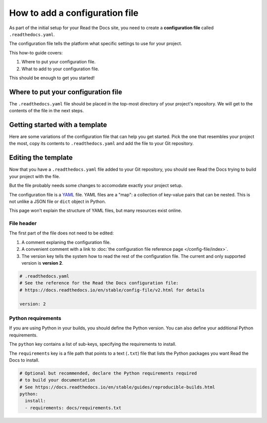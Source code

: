 How to add a configuration file
===============================

As part of the initial setup for your Read the Docs site,
you need to create a **configuration file** called ``.readthedocs.yaml``.

The configuration file tells the platform what specific settings to use for your project.

.. TODO: This isn't really how-to content. We might want to add "Configuration as Code" or similar to our features in order to deal with this.
.. I have another PR open where this is added.

.. By using a configuration file,
.. you can tailor the behavior of Read the Docs to match your project's specific needs.
.. In addition that that,
.. using a configuration file can capture important configuration options that might otherwise break in the future if left undefined.

This how-to guide covers:

#. Where to put your configuration file.
#. What to add to your configuration file.

This should be enough to get you started!

.. seealso::

   :doc:`/config-file/index`.
     The complete list of all possible ``.readthedocs.yaml`` settings,
     including the optional settings not covered in on this page.


Where to put your configuration file
------------------------------------

The ``.readthedocs.yaml`` file should be placed in the top-most directory of your project's repository.
We will get to the contents of the file in the next steps.


Getting started with a template
-------------------------------

Here are some variations of the configuration file that can help you get started.
Pick the one that resembles your project the most,
copy its contents to ``.readthedocs.yaml`` and add the file to your Git repository.

.. tabs::

    .. tab:: Sphinx

        If your project uses Sphinx,
        we offer a special builder optimized for Sphinx projects.

        .. literalinclude:: /config-file/examples/sphinx/.readthedocs.yaml
           :language: yaml
           :linenos:


    .. tab:: MkDocs

        If your project uses MkDocs,
        we offer a special builder optimized for MkDocs projects.

        .. literalinclude:: /config-file/examples/mkdocs/.readthedocs.yaml
           :language: yaml
           :linenos:

    .. tab:: Other tools

        If you are using another documentation tool,
        you can configure the commands of your documentation tool in the following code.

        You will need to create the output directories and direct your documentation tool to write its outputs into those directories.

        .. literalinclude:: /config-file/examples/custom-commands-echo/.readthedocs.yaml
           :language: yaml
           :linenos:


Editing the template
--------------------

Now that you have a ``.readthedocs.yaml`` file added to your Git repository,
you should see Read the Docs trying to build your project with the file.

But the file probably needs some changes to accomodate exactly your project setup.

The configuration file is a `YAML`_ file. YAML files are a "map": a collection of
key-value pairs that can be nested. This is not unlike a JSON file or ``dict``
object in Python.

This page won't explain the structure of YAML files, but many resources exist
online.

.. _YAML: https://en.wikipedia.org/wiki/YAML

File header
~~~~~~~~~~~

The first part of the file does not need to be edited:

#. A comment explaning the configuration file.
#. A convenient comment with a link to
   :doc:`the configuration file reference page </config-file/index>`.
#. The version key tells the system how to read the rest of the configuration file.
   The current and only supported version is **version 2**.

.. code-block:: yaml

   # .readthedocs.yaml
   # See the reference for the Read the Docs configuration file:
   # https://docs.readthedocs.io/en/stable/config-file/v2.html for details

   version: 2

Python requirements
~~~~~~~~~~~~~~~~~~~

If you are using Python in your builds,
you should define the Python version.
You can also define your additional Python requirements.

The ``python`` key contains a list of sub-keys,
specifying the requirements to install.

The ``requirements`` key is a file path that points to a text (``.txt``) file
that lists the Python packages you want Read the Docs to install.

.. code-block:: yaml

   # Optional but recommended, declare the Python requirements required
   # to build your documentation
   # See https://docs.readthedocs.io/en/stable/guides/reproducible-builds.html
   python:
     install:
     - requirements: docs/requirements.txt
